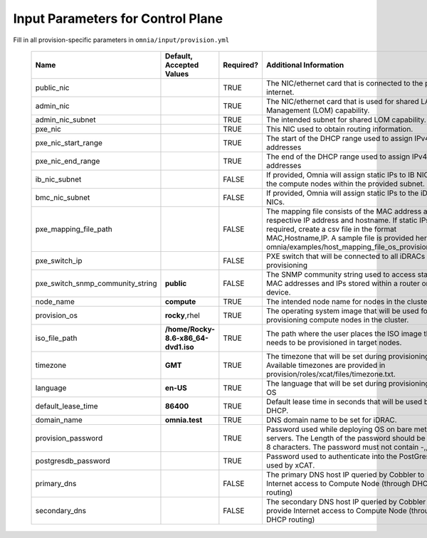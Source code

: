 Input Parameters for Control Plane
==================================

Fill in all provision-specific parameters in ``omnia/input/provision.yml``


                +----------------------------------+-------------------------------------+-----------+------------------------------------------------------------------------------------------------------------------------------------------------------------------------------------------------------------------------------------------------------------------+
                | Name                             | Default, Accepted Values            | Required? | Additional Information                                                                                                                                                                                                                                           |
                +==================================+=====================================+===========+==================================================================================================================================================================================================================================================================+
                | public_nic                       |                                     | TRUE      | The NIC/ethernet card that is connected to the public internet.                                                                                                                                                                                                  |
                +----------------------------------+-------------------------------------+-----------+------------------------------------------------------------------------------------------------------------------------------------------------------------------------------------------------------------------------------------------------------------------+
                | admin_nic                        |                                     | TRUE      | The NIC/ethernet card that is used for shared LAN over Management (LOM)   capability.                                                                                                                                                                            |
                +----------------------------------+-------------------------------------+-----------+------------------------------------------------------------------------------------------------------------------------------------------------------------------------------------------------------------------------------------------------------------------+
                | admin_nic_subnet                 |                                     | TRUE      | The intended subnet for shared LOM capability.                                                                                                                                                                                                                   |
                +----------------------------------+-------------------------------------+-----------+------------------------------------------------------------------------------------------------------------------------------------------------------------------------------------------------------------------------------------------------------------------+
                | pxe_nic                          |                                     | TRUE      | This NIC used to obtain routing information.                                                                                                                                                                                                                     |
                +----------------------------------+-------------------------------------+-----------+------------------------------------------------------------------------------------------------------------------------------------------------------------------------------------------------------------------------------------------------------------------+
                | pxe_nic_start_range              |                                     | TRUE      | The start of the DHCP  range used   to assign IPv4 addresses                                                                                                                                                                                                     |
                +----------------------------------+-------------------------------------+-----------+------------------------------------------------------------------------------------------------------------------------------------------------------------------------------------------------------------------------------------------------------------------+
                | pxe_nic_end_range                |                                     | TRUE      | The end of the DHCP  range used to   assign IPv4 addresses                                                                                                                                                                                                       |
                +----------------------------------+-------------------------------------+-----------+------------------------------------------------------------------------------------------------------------------------------------------------------------------------------------------------------------------------------------------------------------------+
                | ib_nic_subnet                    |                                     | FALSE     | If provided, Omnia will assign static IPs to IB NICs on the compute nodes   within the provided subnet.                                                                                                                                                          |
                +----------------------------------+-------------------------------------+-----------+------------------------------------------------------------------------------------------------------------------------------------------------------------------------------------------------------------------------------------------------------------------+
                | bmc_nic_subnet                   |                                     | FALSE     | If provided, Omnia will assign static IPs to the iDRAC NICs.                                                                                                                                                                                                     |
                +----------------------------------+-------------------------------------+-----------+------------------------------------------------------------------------------------------------------------------------------------------------------------------------------------------------------------------------------------------------------------------+
                | pxe_mapping_file_path            |                                     | FALSE     | The mapping file consists of the MAC address and its respective IP   address and hostname. If static IPs are required, create a csv file in the   format MAC,Hostname,IP. A sample file is provided here:   omnia/examples/host_mapping_file_os_provisioning.csv |
                +----------------------------------+-------------------------------------+-----------+------------------------------------------------------------------------------------------------------------------------------------------------------------------------------------------------------------------------------------------------------------------+
                | pxe_switch_ip                    |                                     | FALSE     | PXE switch that will be connected to all iDRACs for provisioning                                                                                                                                                                                                 |
                +----------------------------------+-------------------------------------+-----------+------------------------------------------------------------------------------------------------------------------------------------------------------------------------------------------------------------------------------------------------------------------+
                | pxe_switch_snmp_community_string | **public**                          | FALSE     | The SNMP community string used to access statistics, MAC addresses and   IPs stored within a router or other device.                                                                                                                                             |
                +----------------------------------+-------------------------------------+-----------+------------------------------------------------------------------------------------------------------------------------------------------------------------------------------------------------------------------------------------------------------------------+
                | node_name                        | **compute**                         | TRUE      | The intended node name for nodes in the cluster.                                                                                                                                                                                                                 |
                +----------------------------------+-------------------------------------+-----------+------------------------------------------------------------------------------------------------------------------------------------------------------------------------------------------------------------------------------------------------------------------+
                | provision_os                     | **rocky**,rhel                      | TRUE      | The operating system image that will be used for provisioning compute   nodes in the cluster.                                                                                                                                                                    |
                +----------------------------------+-------------------------------------+-----------+------------------------------------------------------------------------------------------------------------------------------------------------------------------------------------------------------------------------------------------------------------------+
                | iso_file_path                    | **/home/Rocky-8.6-x86_64-dvd1.iso** | TRUE      | The path where the user places the ISO image that needs to be provisioned   in target nodes.                                                                                                                                                                     |
                +----------------------------------+-------------------------------------+-----------+------------------------------------------------------------------------------------------------------------------------------------------------------------------------------------------------------------------------------------------------------------------+
                | timezone                         | **GMT**                             | TRUE      | The timezone that will be set during provisioning of OS. Available   timezones are provided in provision/roles/xcat/files/timezone.txt.                                                                                                                          |
                +----------------------------------+-------------------------------------+-----------+------------------------------------------------------------------------------------------------------------------------------------------------------------------------------------------------------------------------------------------------------------------+
                | language                         | **en-US**                           | TRUE      | The language that will be set during provisioning of the OS                                                                                                                                                                                                      |
                +----------------------------------+-------------------------------------+-----------+------------------------------------------------------------------------------------------------------------------------------------------------------------------------------------------------------------------------------------------------------------------+
                | default_lease_time               | **86400**                           | TRUE      | Default lease time in seconds that will be used by DHCP.                                                                                                                                                                                                         |
                +----------------------------------+-------------------------------------+-----------+------------------------------------------------------------------------------------------------------------------------------------------------------------------------------------------------------------------------------------------------------------------+
                | domain_name                      | **omnia.test**                      | TRUE      | DNS domain name to be set for iDRAC.                                                                                                                                                                                                                             |
                +----------------------------------+-------------------------------------+-----------+------------------------------------------------------------------------------------------------------------------------------------------------------------------------------------------------------------------------------------------------------------------+
                | provision_password               |                                     | TRUE      | Password used while deploying OS on bare metal servers. The Length of the   password should be at least 8 characters. The password must not contain -,\,   ',".                                                                                                  |
                +----------------------------------+-------------------------------------+-----------+------------------------------------------------------------------------------------------------------------------------------------------------------------------------------------------------------------------------------------------------------------------+
                | postgresdb_password              |                                     | TRUE      | Password used to authenticate into the PostGresDB used by xCAT.                                                                                                                                                                                                  |
                +----------------------------------+-------------------------------------+-----------+------------------------------------------------------------------------------------------------------------------------------------------------------------------------------------------------------------------------------------------------------------------+
                | primary_dns                      |                                     | FALSE     | The primary DNS host IP queried by Cobbler to provide Internet access to   Compute Node (through DHCP routing)                                                                                                                                                   |
                +----------------------------------+-------------------------------------+-----------+------------------------------------------------------------------------------------------------------------------------------------------------------------------------------------------------------------------------------------------------------------------+
                | secondary_dns                    |                                     | FALSE     | The secondary DNS host IP queried by Cobbler to provide Internet access   to Compute Node (through DHCP routing)                                                                                                                                                 |
                +----------------------------------+-------------------------------------+-----------+------------------------------------------------------------------------------------------------------------------------------------------------------------------------------------------------------------------------------------------------------------------+

